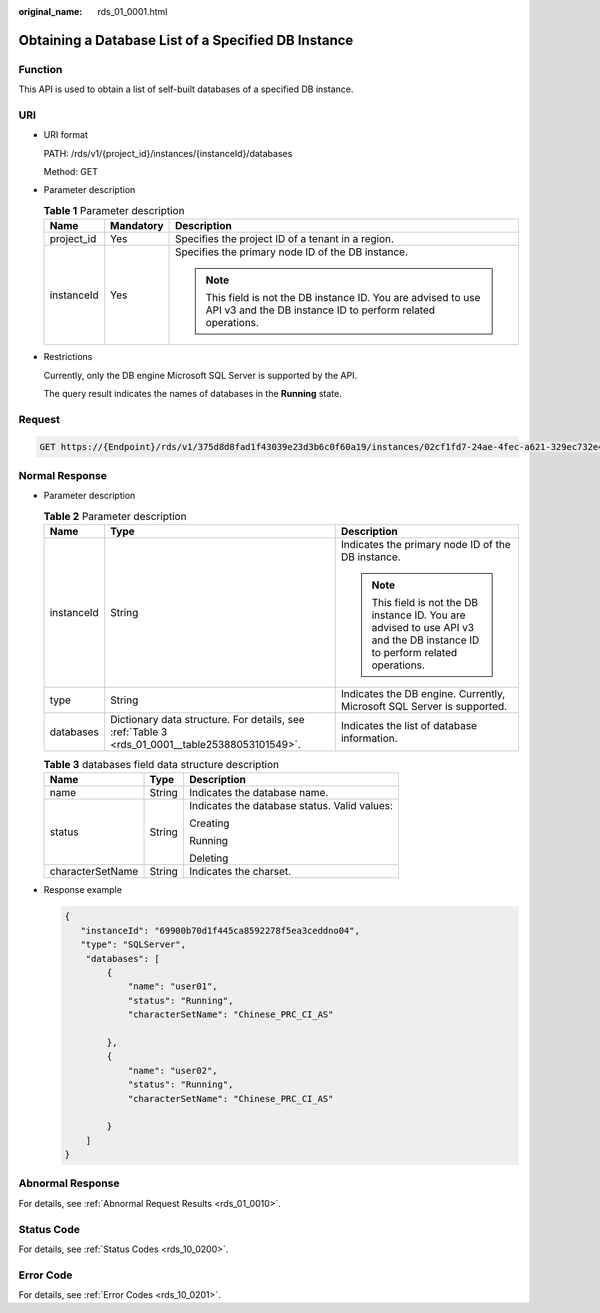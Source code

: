 :original_name: rds_01_0001.html

.. _rds_01_0001:

Obtaining a Database List of a Specified DB Instance
====================================================

Function
--------

This API is used to obtain a list of self-built databases of a specified DB instance.

URI
---

-  URI format

   PATH: /rds/v1/{project_id}/instances/{instanceId}/databases

   Method: GET

-  Parameter description

   .. table:: **Table 1** Parameter description

      +-----------------------+-----------------------+------------------------------------------------------------------------------------------------------------------------------+
      | Name                  | Mandatory             | Description                                                                                                                  |
      +=======================+=======================+==============================================================================================================================+
      | project_id            | Yes                   | Specifies the project ID of a tenant in a region.                                                                            |
      +-----------------------+-----------------------+------------------------------------------------------------------------------------------------------------------------------+
      | instanceId            | Yes                   | Specifies the primary node ID of the DB instance.                                                                            |
      |                       |                       |                                                                                                                              |
      |                       |                       | .. note::                                                                                                                    |
      |                       |                       |                                                                                                                              |
      |                       |                       |    This field is not the DB instance ID. You are advised to use API v3 and the DB instance ID to perform related operations. |
      +-----------------------+-----------------------+------------------------------------------------------------------------------------------------------------------------------+

-  Restrictions

   Currently, only the DB engine Microsoft SQL Server is supported by the API.

   The query result indicates the names of databases in the **Running** state.

Request
-------

.. code-block:: text

   GET https://{Endpoint}/rds/v1/375d8d8fad1f43039e23d3b6c0f60a19/instances/02cf1fd7-24ae-4fec-a621-329ec732e4f6/databases

Normal Response
---------------

-  Parameter description

   .. table:: **Table 2** Parameter description

      +-----------------------+------------------------------------------------------------------------------------------------+------------------------------------------------------------------------------------------------------------------------------+
      | Name                  | Type                                                                                           | Description                                                                                                                  |
      +=======================+================================================================================================+==============================================================================================================================+
      | instanceId            | String                                                                                         | Indicates the primary node ID of the DB instance.                                                                            |
      |                       |                                                                                                |                                                                                                                              |
      |                       |                                                                                                | .. note::                                                                                                                    |
      |                       |                                                                                                |                                                                                                                              |
      |                       |                                                                                                |    This field is not the DB instance ID. You are advised to use API v3 and the DB instance ID to perform related operations. |
      +-----------------------+------------------------------------------------------------------------------------------------+------------------------------------------------------------------------------------------------------------------------------+
      | type                  | String                                                                                         | Indicates the DB engine. Currently, Microsoft SQL Server is supported.                                                       |
      +-----------------------+------------------------------------------------------------------------------------------------+------------------------------------------------------------------------------------------------------------------------------+
      | databases             | Dictionary data structure. For details, see :ref:`Table 3 <rds_01_0001__table25388053101549>`. | Indicates the list of database information.                                                                                  |
      +-----------------------+------------------------------------------------------------------------------------------------+------------------------------------------------------------------------------------------------------------------------------+

   .. _rds_01_0001__table25388053101549:

   .. table:: **Table 3** databases field data structure description

      +-----------------------+-----------------------+----------------------------------------------+
      | Name                  | Type                  | Description                                  |
      +=======================+=======================+==============================================+
      | name                  | String                | Indicates the database name.                 |
      +-----------------------+-----------------------+----------------------------------------------+
      | status                | String                | Indicates the database status. Valid values: |
      |                       |                       |                                              |
      |                       |                       | Creating                                     |
      |                       |                       |                                              |
      |                       |                       | Running                                      |
      |                       |                       |                                              |
      |                       |                       | Deleting                                     |
      +-----------------------+-----------------------+----------------------------------------------+
      | characterSetName      | String                | Indicates the charset.                       |
      +-----------------------+-----------------------+----------------------------------------------+

-  Response example

   .. code-block:: text

      {
         "instanceId": "69900b70d1f445ca8592278f5ea3ceddno04",
         "type": "SQLServer",
          "databases": [
              {
                  "name": "user01",
                  "status": "Running",
                  "characterSetName": "Chinese_PRC_CI_AS"

              },
              {
                  "name": "user02",
                  "status": "Running",
                  "characterSetName": "Chinese_PRC_CI_AS"

              }
          ]
      }

Abnormal Response
-----------------

For details, see :ref:`Abnormal Request Results <rds_01_0010>`.

Status Code
-----------

For details, see :ref:`Status Codes <rds_10_0200>`.

Error Code
----------

For details, see :ref:`Error Codes <rds_10_0201>`.
